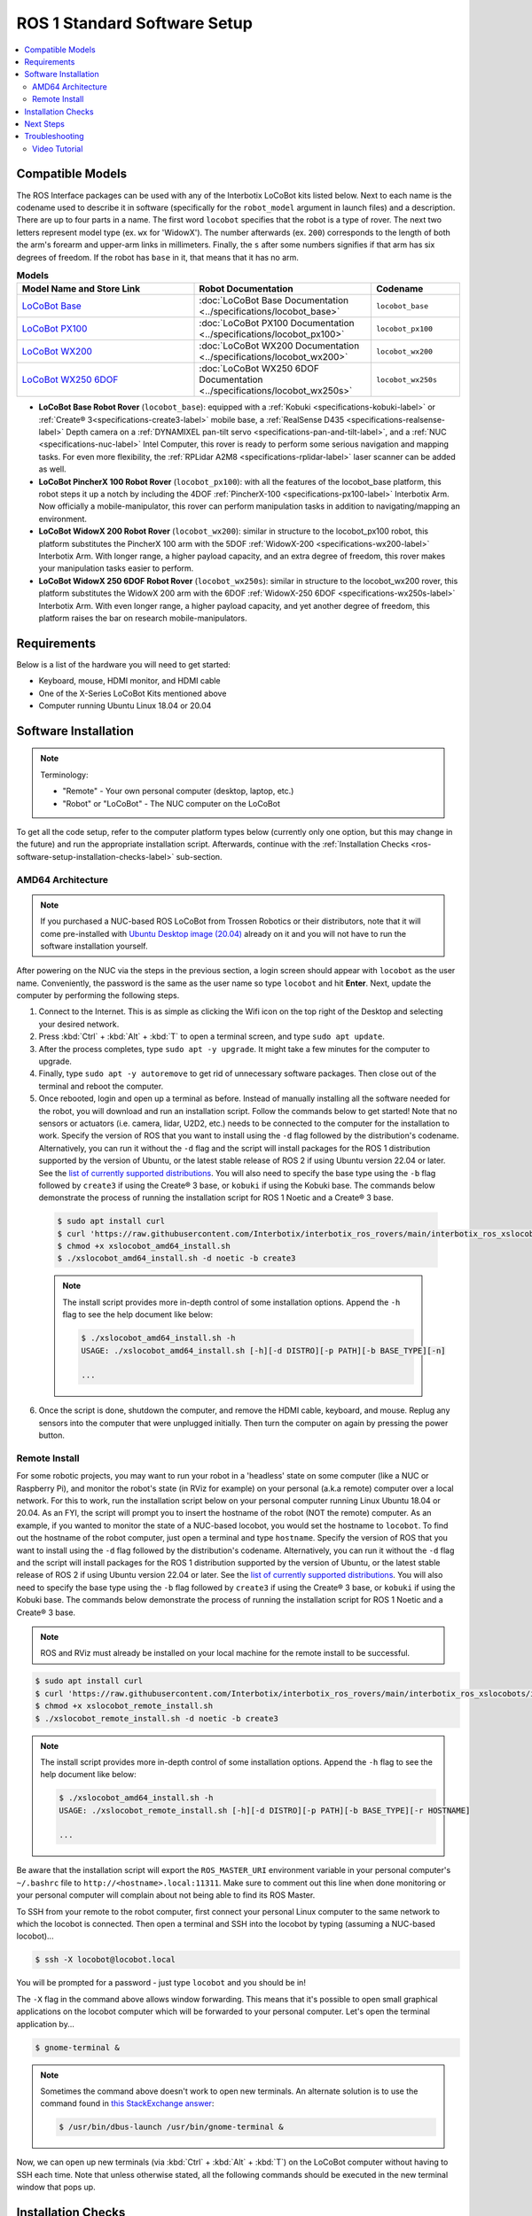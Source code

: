 =============================
ROS 1 Standard Software Setup
=============================

.. contents::
    :local:

Compatible Models
=================

The ROS Interface packages can be used with any of the Interbotix LoCoBot kits listed below. Next
to each name is the codename used to describe it in software (specifically for the ``robot_model``
argument in launch files) and a description. There are up to four parts in a name. The first word
``locobot`` specifies that the robot is a type of rover. The next two letters represent model type
(ex. ``wx`` for 'WidowX'). The number afterwards (ex. ``200``) corresponds to the length of both
the arm's forearm and upper-arm links in millimeters. Finally, the ``s`` after some numbers
signifies if that arm has six degrees of freedom. If the robot has ``base`` in it, that means that
it has no arm.

.. list-table:: **Models**
    :align: center
    :header-rows: 1
    :widths: 20 20 10

    * - Model Name and Store Link
      - Robot Documentation
      - Codename
    * - `LoCoBot Base`_
      - :doc:`LoCoBot Base Documentation <../specifications/locobot_base>`
      - ``locobot_base``
    * - `LoCoBot PX100`_
      - :doc:`LoCoBot PX100 Documentation <../specifications/locobot_px100>`
      - ``locobot_px100``
    * - `LoCoBot WX200`_
      - :doc:`LoCoBot WX200 Documentation <../specifications/locobot_wx200>`
      - ``locobot_wx200``
    * - `LoCoBot WX250 6DOF`_
      - :doc:`LoCoBot WX250 6DOF Documentation <../specifications/locobot_wx250s>`
      - ``locobot_wx250s``

.. _`LoCoBot Base`: https://www.trossenrobotics.com/locobot-base.aspx
.. _`LoCoBot PX100`: https://www.trossenrobotics.com/locobot-px100.aspx
.. _`LoCoBot WX200`: https://www.trossenrobotics.com/locobot-wx200.aspx
.. _`LoCoBot WX250 6DOF`: https://www.trossenrobotics.com/locobot-wx250-6-degree-of-freedom.aspx

-   **LoCoBot Base Robot Rover** (``locobot_base``): equipped with a :ref:`Kobuki
    <specifications-kobuki-label>` or :ref:`Create® 3<specifications-create3-label>` mobile base, a
    :ref:`RealSense D435 <specifications-realsense-label>` Depth camera on a :ref:`DYNAMIXEL
    pan-tilt servo <specifications-pan-and-tilt-label>`, and a :ref:`NUC
    <specifications-nuc-label>` Intel Computer, this rover is ready to perform some serious
    navigation and mapping tasks. For even more flexibility, the :ref:`RPLidar A2M8
    <specifications-rplidar-label>` laser scanner can be added as well.
-   **LoCoBot PincherX 100 Robot Rover** (``locobot_px100``): with all the features of the
    locobot_base platform, this robot steps it up a notch by including the 4DOF :ref:`PincherX-100
    <specifications-px100-label>` Interbotix Arm. Now officially a mobile-manipulator, this rover
    can perform manipulation tasks in addition to navigating/mapping an environment.
-   **LoCoBot WidowX 200 Robot Rover** (``locobot_wx200``): similar in structure to the
    locobot_px100 robot, this platform substitutes the PincherX 100 arm with the 5DOF
    :ref:`WidowX-200 <specifications-wx200-label>` Interbotix Arm. With longer range, a higher
    payload capacity, and an extra degree of freedom, this rover makes your manipulation tasks
    easier to perform.
-   **LoCoBot WidowX 250 6DOF Robot Rover** (``locobot_wx250s``): similar in structure to the
    locobot_wx200 rover, this platform substitutes the WidowX 200 arm with the 6DOF
    :ref:`WidowX-250 6DOF <specifications-wx250s-label>` Interbotix Arm. With even longer range, a
    higher payload capacity, and yet another degree of freedom, this platform raises the bar on
    research mobile-manipulators.

Requirements
============

Below is a list of the hardware you will need to get started:

-   Keyboard, mouse, HDMI monitor, and HDMI cable
-   One of the X-Series LoCoBot Kits mentioned above
-   Computer running Ubuntu Linux 18.04 or 20.04

Software Installation
=====================

.. note::

    Terminology:

    -   "Remote" - Your own personal computer (desktop, laptop, etc.)
    -   "Robot" or "LoCoBot" - The NUC computer on the LoCoBot

To get all the code setup, refer to the computer platform types below (currently only one option,
but this may change in the future) and run the appropriate installation script. Afterwards,
continue with the :ref:`Installation Checks <ros-software-setup-installation-checks-label>`
sub-section.

AMD64 Architecture
------------------

.. note::

    If you purchased a NUC-based ROS LoCoBot from Trossen Robotics or their distributors, note that
    it will come pre-installed with `Ubuntu Desktop image (20.04)`_ already on it and you will not
    have to run the software installation yourself.

After powering on the NUC via the steps in the previous section, a login screen should appear with
``locobot`` as the user name. Conveniently, the password is the same as the user name so type
``locobot`` and hit **Enter**. Next, update the computer by performing the following steps.

.. _`Ubuntu Desktop image (20.04)`: https://releases.ubuntu.com/focal/

1.  Connect to the Internet. This is as simple as clicking the Wifi icon on the top right of the
    Desktop and selecting your desired network.

2.  Press :kbd:`Ctrl` + :kbd:`Alt` + :kbd:`T` to open a terminal screen, and type ``sudo apt
    update``.

3.  After the process completes, type ``sudo apt -y upgrade``. It might take a few minutes for the
    computer to upgrade.

4.  Finally, type ``sudo apt -y autoremove`` to get rid of unnecessary software packages. Then
    close out of the terminal and reboot the computer.

5.  Once rebooted, login and open up a terminal as before. Instead of manually installing all the
    software needed for the robot, you will download and run an installation script. Follow the
    commands below to get started! Note that no sensors or actuators (i.e. camera, lidar, U2D2,
    etc.) needs to be connected to the computer for the installation to work. Specify the version
    of ROS that you want to install using the ``-d`` flag followed by the distribution's codename.
    Alternatively, you can run it without the ``-d`` flag and the script will install packages for
    the ROS 1 distribution supported by the version of Ubuntu, or the latest stable release of ROS
    2 if using Ubuntu version 22.04 or later. See the `list of currently supported distributions`_.
    You will also need to specify the base type using the ``-b`` flag followed by ``create3`` if
    using the Create® 3 base, or ``kobuki`` if using the Kobuki base. The commands below
    demonstrate the process of running the installation script for ROS 1 Noetic and a Create® 3
    base.

.. _`list of currently supported distributions`: https://github.com/Interbotix/interbotix_ros_rovers/security/policy#supported-versions

    .. code-block:: console

        $ sudo apt install curl
        $ curl 'https://raw.githubusercontent.com/Interbotix/interbotix_ros_rovers/main/interbotix_ros_xslocobots/install/amd64/xslocobot_amd64_install.sh' > xslocobot_amd64_install.sh
        $ chmod +x xslocobot_amd64_install.sh
        $ ./xslocobot_amd64_install.sh -d noetic -b create3

    .. note::

        The install script provides more in-depth control of some installation options. Append the
        ``-h`` flag to see the help document like below:

        .. code-block:: console

            $ ./xslocobot_amd64_install.sh -h
            USAGE: ./xslocobot_amd64_install.sh [-h][-d DISTRO][-p PATH][-b BASE_TYPE][-n]

            ...

6.  Once the script is done, shutdown the computer, and remove the HDMI cable, keyboard, and mouse.
    Replug any sensors into the computer that were unplugged initially. Then turn the computer on
    again by pressing the power button.

.. _ros-software-setup-remote-install-label:

Remote Install
--------------

For some robotic projects, you may want to run your robot in a 'headless' state on some computer
(like a NUC or Raspberry Pi), and monitor the robot's state (in RViz for example) on your personal
(a.k.a remote) computer over a local network. For this to work, run the installation script below
on your personal computer running Linux Ubuntu 18.04 or 20.04. As an FYI, the script will prompt
you to insert the hostname of the robot (NOT the remote) computer. As an example, if you wanted to
monitor the state of a NUC-based locobot, you would set the hostname to ``locobot``. To find out
the hostname of the robot computer, just open a terminal and type ``hostname``. Specify the version
of ROS that you want to install using the ``-d`` flag followed by the distribution's codename.
Alternatively, you can run it without the ``-d`` flag and the script will install packages for the
ROS 1 distribution supported by the version of Ubuntu, or the latest stable release of ROS 2 if
using Ubuntu version 22.04 or later. See the `list of currently supported distributions`_. You will
also need to specify the base type using the ``-b`` flag followed by ``create3`` if using the
Create® 3 base, or ``kobuki`` if using the Kobuki base. The commands below demonstrate the process
of running the installation script for ROS 1 Noetic and a Create® 3 base.

.. note::

    ROS and RViz must already be installed on your local machine for the remote install to be
    successful.

.. code-block:: console

    $ sudo apt install curl
    $ curl 'https://raw.githubusercontent.com/Interbotix/interbotix_ros_rovers/main/interbotix_ros_xslocobots/install/xslocobot_remote_install.sh' > xslocobot_remote_install.sh
    $ chmod +x xslocobot_remote_install.sh
    $ ./xslocobot_remote_install.sh -d noetic -b create3

.. note::

    The install script provides more in-depth control of some installation options. Append the
    ``-h`` flag to see the help document like below:

    .. code-block:: console

        $ ./xslocobot_amd64_install.sh -h
        USAGE: ./xslocobot_remote_install.sh [-h][-d DISTRO][-p PATH][-b BASE_TYPE][-r HOSTNAME]

        ...

Be aware that the installation script will export the ``ROS_MASTER_URI`` environment variable in
your personal computer's ``~/.bashrc`` file to ``http://<hostname>.local:11311``. Make sure to
comment out this line when done monitoring or your personal computer will complain about not being
able to find its ROS Master.

To SSH from your remote to the robot computer, first connect your personal Linux computer to the
same network to which the locobot is connected. Then open a terminal and SSH into the locobot by
typing (assuming a NUC-based locobot)...

.. code-block:: console

    $ ssh -X locobot@locobot.local

You will be prompted for a password - just type ``locobot`` and you should be in!

The ``-X`` flag in the command above allows window forwarding. This means that it's possible to
open small graphical applications on the locobot computer which will be forwarded to your personal
computer. Let's open the terminal application by...

.. code-block:: console

    $ gnome-terminal &

.. note::

    Sometimes the command above doesn't work to open new terminals. An alternate solution is to use
    the command found in `this StackExchange answer`_:

    .. code-block:: console

        $ /usr/bin/dbus-launch /usr/bin/gnome-terminal &

.. _`this StackExchange answer`: https://askubuntu.com/questions/608330/problem-with-gnome-terminal-on-gnome-3-12-2/1235679#1235679

Now, we can open up new terminals (via :kbd:`Ctrl` + :kbd:`Alt` + :kbd:`T`) on the LoCoBot computer
without having to SSH each time. Note that unless otherwise stated, all the following commands
should be executed in the new terminal window that pops up.

.. _ros-software-setup-installation-checks-label:

Installation Checks
===================

.. note::

    These sensors should be plugged back in and turned on at this point if they're not already.

After running the installation script on the robot computer, verify that it was successful in
finding the U2D2, Kobuki (if applicable), and Lidar (if applicable) by checking that the port names
show up as ``ttyDXL``, ``kobuki`` (if applicable), and ``rplidar`` (if applicable) respectively.

.. code-block:: console

    $ ls /dev | grep ttyDXL
    ttyDXL
    $ ls /dev | grep rplidar    # if applicable
    rplidar
    $ ls /dev | grep kobuki     # if applicable (robot uses the Kobuki as its base)
    kobuki

If using the Create® 3 as a base, use the below command to ping the base to ensure that your
network is properly configured to use the 192.168.186.2 to connect to the base.

.. code-block:: console

    $ ping -c 2 192.168.186.2   # if applicable (robot uses the Create® 3 as its base)
    PING 192.168.186.2 56(84) bytes of data.
    64 bytes from 192.168.186.2: icmp_seq=1 ttl=64 time=0.040 ms
    64 bytes from 192.168.186.2: icmp_seq=2 ttl=64 time=0.035 ms

    --- localhost ping statistics ---
    2 packets transmitted, 2 received, 0% packet loss, time 1012ms
    rtt min/avg/max/mdev = 0.035/0.037/0.040/0.002 ms

Verify that the RealSense camera can be found by typing ``rs-enumerate-devices -S`` in the
terminal. The output should give info about the type of RealSense camera that is plugged in. Note
that the camera should be plugged back in at this point if it's not already.

Next Steps
==========

If the ROS Interface installed properly, you can continue on to the :doc:`ROS Interface Quickstart
Guide <./quickstart>`.

Troubleshooting
===============

Refer to the :doc:`X-Series Troubleshooting Guide <../troubleshooting>` to try to solve your
problem. If you still need help, feel free to `open an Issue`_ on the ros_rovers repo. We strongly
recommend the latter option though so that other people who may be facing the same difficulty can
benefit. This repository is actively maintained and any open Issues will be addressed as soon as
possible.

.. _open an Issue: https://github.com/Interbotix/interbotix_ros_rovers/issues

Video Tutorial
--------------

.. youtube:: 0lnbw6n6vs4
   :align: center
   :width: 70%
